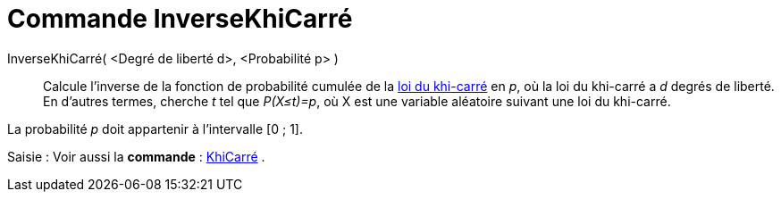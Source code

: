 = Commande InverseKhiCarré
:page-en: commands/InverseChiSquared
ifdef::env-github[:imagesdir: /fr/modules/ROOT/assets/images]

InverseKhiCarré( <Degré de liberté d>, <Probabilité p> )::
  Calcule l'inverse de la fonction de probabilité cumulée de la https://en.wikipedia.org/wiki/fr:Loi_du_%CF%87%C2%B2[loi
  du khi-carré] en _p_, où la loi du khi-carré a _d_ degrés de liberté.
  En d'autres termes, cherche _t_ tel que _P(X≤t)=p_, où X est une variable aléatoire suivant une loi du khi-carré.

La probabilité _p_ doit appartenir à l'intervalle [0 ; 1].

[.kcode]#Saisie :# Voir aussi la *commande* : xref:/commands/KhiCarré.adoc[KhiCarré] .
